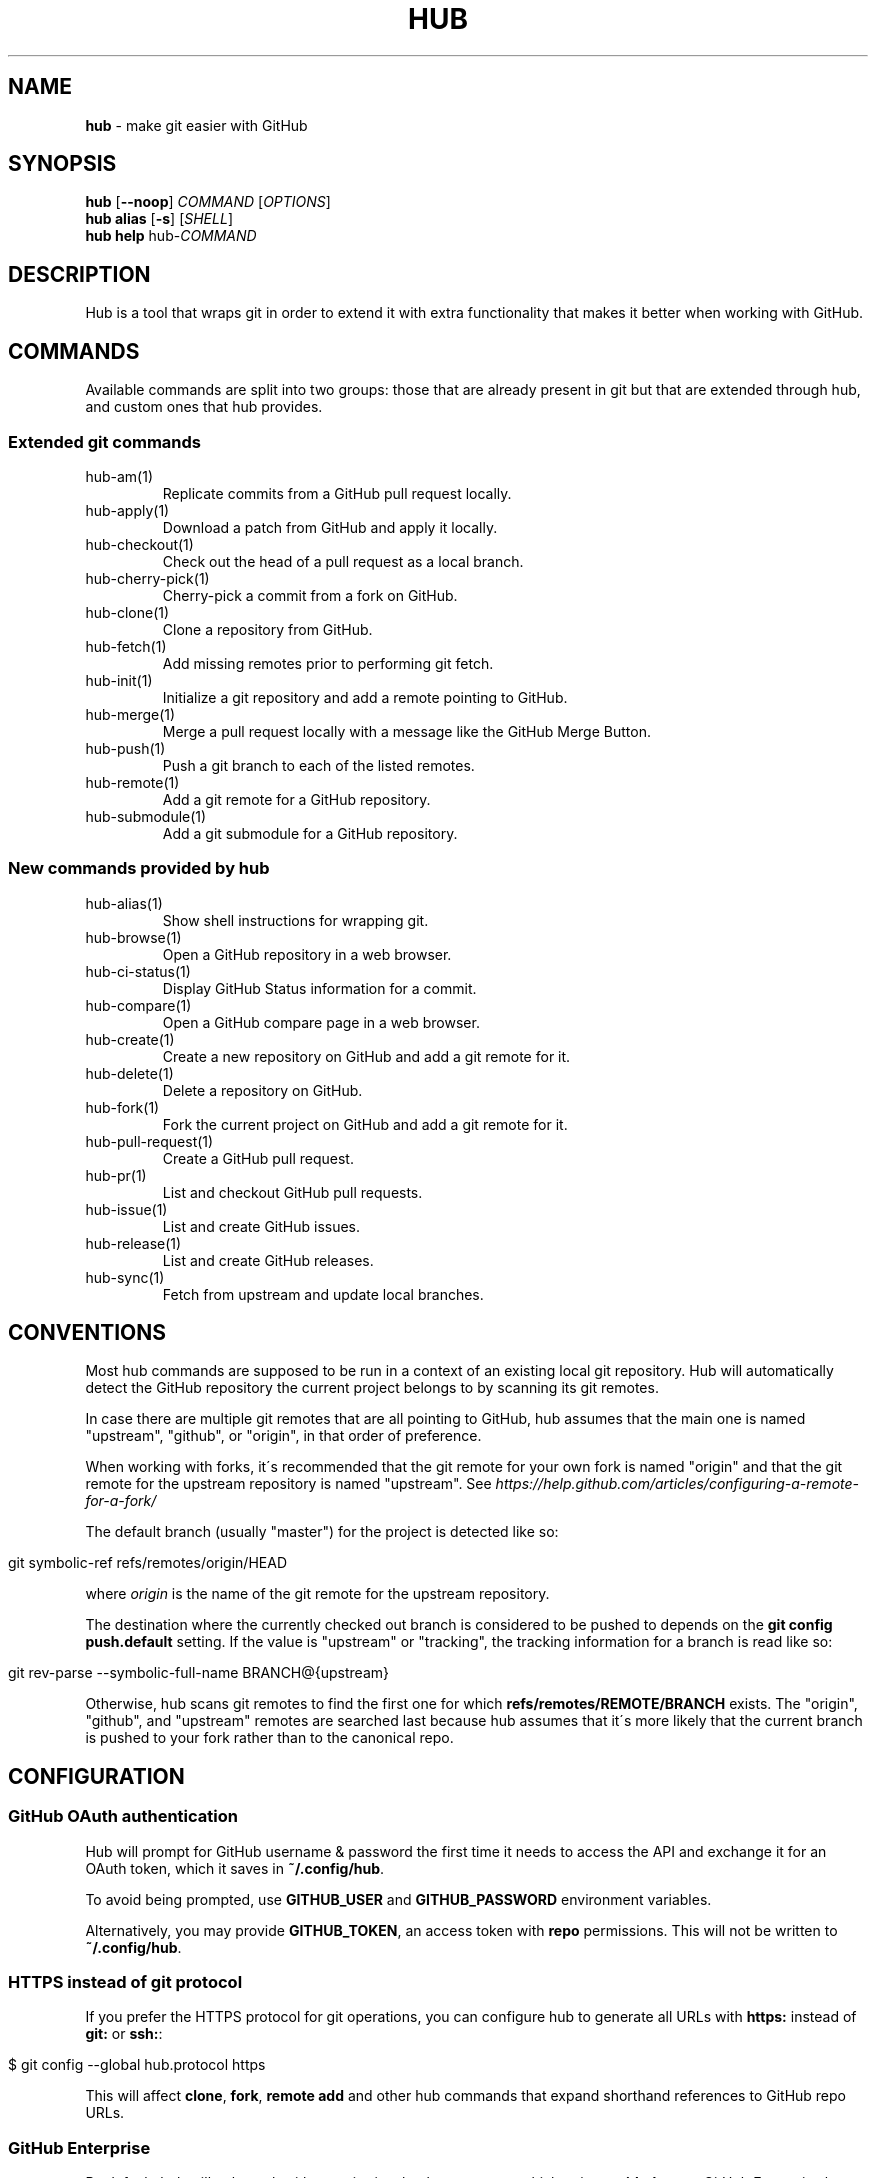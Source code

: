 .\" generated with Ronn/v0.7.3
.\" http://github.com/rtomayko/ronn/tree/0.7.3
.
.TH "HUB" "1" "December 2018" "" ""
.
.SH "NAME"
\fBhub\fR \- make git easier with GitHub
.
.SH "SYNOPSIS"
\fBhub\fR [\fB\-\-noop\fR] \fICOMMAND\fR [\fIOPTIONS\fR]
.
.br
\fBhub alias\fR [\fB\-s\fR] [\fISHELL\fR]
.
.br
\fBhub help\fR hub\-\fICOMMAND\fR
.
.SH "DESCRIPTION"
Hub is a tool that wraps git in order to extend it with extra functionality that makes it better when working with GitHub\.
.
.SH "COMMANDS"
Available commands are split into two groups: those that are already present in git but that are extended through hub, and custom ones that hub provides\.
.
.SS "Extended git commands"
.
.TP
hub\-am(1)
Replicate commits from a GitHub pull request locally\.
.
.TP
hub\-apply(1)
Download a patch from GitHub and apply it locally\.
.
.TP
hub\-checkout(1)
Check out the head of a pull request as a local branch\.
.
.TP
hub\-cherry\-pick(1)
Cherry\-pick a commit from a fork on GitHub\.
.
.TP
hub\-clone(1)
Clone a repository from GitHub\.
.
.TP
hub\-fetch(1)
Add missing remotes prior to performing git fetch\.
.
.TP
hub\-init(1)
Initialize a git repository and add a remote pointing to GitHub\.
.
.TP
hub\-merge(1)
Merge a pull request locally with a message like the GitHub Merge Button\.
.
.TP
hub\-push(1)
Push a git branch to each of the listed remotes\.
.
.TP
hub\-remote(1)
Add a git remote for a GitHub repository\.
.
.TP
hub\-submodule(1)
Add a git submodule for a GitHub repository\.
.
.SS "New commands provided by hub"
.
.TP
hub\-alias(1)
Show shell instructions for wrapping git\.
.
.TP
hub\-browse(1)
Open a GitHub repository in a web browser\.
.
.TP
hub\-ci\-status(1)
Display GitHub Status information for a commit\.
.
.TP
hub\-compare(1)
Open a GitHub compare page in a web browser\.
.
.TP
hub\-create(1)
Create a new repository on GitHub and add a git remote for it\.
.
.TP
hub\-delete(1)
Delete a repository on GitHub\.
.
.TP
hub\-fork(1)
Fork the current project on GitHub and add a git remote for it\.
.
.TP
hub\-pull\-request(1)
Create a GitHub pull request\.
.
.TP
hub\-pr(1)
List and checkout GitHub pull requests\.
.
.TP
hub\-issue(1)
List and create GitHub issues\.
.
.TP
hub\-release(1)
List and create GitHub releases\.
.
.TP
hub\-sync(1)
Fetch from upstream and update local branches\.
.
.SH "CONVENTIONS"
Most hub commands are supposed to be run in a context of an existing local git repository\. Hub will automatically detect the GitHub repository the current project belongs to by scanning its git remotes\.
.
.P
In case there are multiple git remotes that are all pointing to GitHub, hub assumes that the main one is named "upstream", "github", or "origin", in that order of preference\.
.
.P
When working with forks, it\'s recommended that the git remote for your own fork is named "origin" and that the git remote for the upstream repository is named "upstream"\. See \fIhttps://help\.github\.com/articles/configuring\-a\-remote\-for\-a\-fork/\fR
.
.P
The default branch (usually "master") for the project is detected like so:
.
.IP "" 4
.
.nf

git symbolic\-ref refs/remotes/origin/HEAD
.
.fi
.
.IP "" 0
.
.P
where \fIorigin\fR is the name of the git remote for the upstream repository\.
.
.P
The destination where the currently checked out branch is considered to be pushed to depends on the \fBgit config push\.default\fR setting\. If the value is "upstream" or "tracking", the tracking information for a branch is read like so:
.
.IP "" 4
.
.nf

git rev\-parse \-\-symbolic\-full\-name BRANCH@{upstream}
.
.fi
.
.IP "" 0
.
.P
Otherwise, hub scans git remotes to find the first one for which \fBrefs/remotes/REMOTE/BRANCH\fR exists\. The "origin", "github", and "upstream" remotes are searched last because hub assumes that it\'s more likely that the current branch is pushed to your fork rather than to the canonical repo\.
.
.SH "CONFIGURATION"
.
.SS "GitHub OAuth authentication"
Hub will prompt for GitHub username & password the first time it needs to access the API and exchange it for an OAuth token, which it saves in \fB~/\.config/hub\fR\.
.
.P
To avoid being prompted, use \fBGITHUB_USER\fR and \fBGITHUB_PASSWORD\fR environment variables\.
.
.P
Alternatively, you may provide \fBGITHUB_TOKEN\fR, an access token with \fBrepo\fR permissions\. This will not be written to \fB~/\.config/hub\fR\.
.
.SS "HTTPS instead of git protocol"
If you prefer the HTTPS protocol for git operations, you can configure hub to generate all URLs with \fBhttps:\fR instead of \fBgit:\fR or \fBssh:\fR:
.
.IP "" 4
.
.nf

$ git config \-\-global hub\.protocol https
.
.fi
.
.IP "" 0
.
.P
This will affect \fBclone\fR, \fBfork\fR, \fBremote add\fR and other hub commands that expand shorthand references to GitHub repo URLs\.
.
.SS "GitHub Enterprise"
By default, hub will only work with repositories that have remotes which point to \fBgithub\.com\fR\. GitHub Enterprise hosts need to be whitelisted to configure hub to treat such remotes same as github\.com:
.
.IP "" 4
.
.nf

$ git config \-\-global \-\-add hub\.host MY\.GIT\.ORG
.
.fi
.
.IP "" 0
.
.P
The default host for commands like \fBinit\fR and \fBclone\fR is still \fBgithub\.com\fR, but this can be affected with the \fBGITHUB_HOST\fR environment variable:
.
.IP "" 4
.
.nf

$ GITHUB_HOST=my\.git\.org git clone myproject
.
.fi
.
.IP "" 0
.
.SS "Environment variables"
.
.TP
\fBHUB_VERBOSE\fR
Enable verbose output from hub commands\.
.
.TP
\fBHUB_CONFIG\fR
The file path where hub configuration is read from and stored\. If \fBXDG_CONFIG_HOME\fR is present, the default is \fB$XDG_CONFIG_HOME/hub\fR; otherwise it\'s \fB$HOME/\.config/hub\fR\. The configuration file is also searched for in \fBXDG_CONFIG_DIRS\fR per XDG Base Directory Specification\.
.
.TP
\fBHUB_PROTOCOL\fR
Use one of "https|ssh|git" as preferred protocol for git clone/push\.
.
.TP
\fBGITHUB_TOKEN\fR
OAuth token to use for GitHub API requests\.
.
.SH "BUGS"
\fIhttps://github\.com/github/hub/issues\fR
.
.SH "AUTHORS"
\fIhttps://github\.com/github/hub/contributors\fR
.
.SH "SEE ALSO"
git(1), git\-clone(1), git\-remote(1), git\-init(1), \fIhttps://github\.com/github/hub\fR

